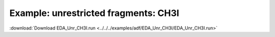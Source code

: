 .. _example EDA_Unr_CH3I:

Example: unrestricted fragments: CH3I
=====================================

:download:`Download EDA_Unr_CH3I.run <../../../examples/adf/EDA_Unr_CH3I/EDA_Unr_CH3I.run>` 

.. literalinclude :: ../../../examples/adf/EDA_Unr_CH3I/EDA_Unr_CH3I.run 
   :language: bash 
